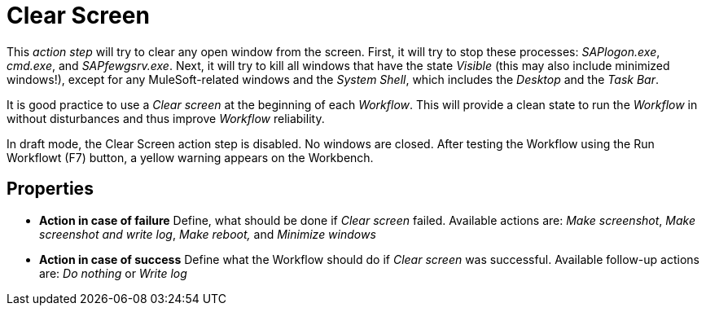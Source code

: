 

= Clear Screen

This _action step_ will try to clear any open window from the screen.
First, it will try to stop these processes: _SAPlogon.exe_, _cmd.exe_,
and _SAPfewgsrv.exe_. Next, it will try to kill all windows that have
the state _Visible_ (this may also include minimized windows!), except
for any MuleSoft-related windows and the _System Shell_, which
includes the _Desktop_ and the _Task Bar_.

It is good practice to use a _Clear screen_ at the beginning of each
_Workflow_. This will provide a clean state to run the _Workflow_ in
without disturbances and thus improve _Workflow_ reliability.

In draft mode, the Clear Screen action step is disabled. No windows are
closed. After testing the Workflow using the Run Workflowt (F7) button,
a yellow warning appears on the Workbench.

== Properties

* *Action in case of failure* Define, what should be done if _Clear
screen_ failed. Available actions are: _Make screenshot_, _Make
screenshot and write log_, _Make reboot,_ and _Minimize windows_
* *Action in case of success* Define what the Workflow should
do if _Clear screen_ was successful. Available follow-up actions are:
_Do nothing_ or _Write log_
